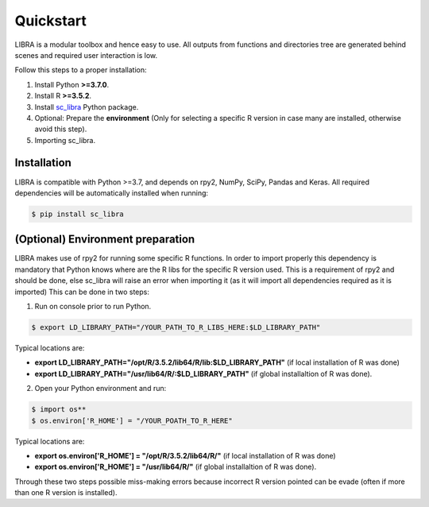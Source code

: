 Quickstart
==========

LIBRA is a modular toolbox and hence easy to use.
All outputs from functions and directories tree are generated behind scenes and required user interaction is low.

Follow this steps to a proper installation:

#. Install Python **>=3.7.0**.
#. Install R **>=3.5.2**.
#. Install `sc_libra <https://pypi.org/manage/project/sc-libra/releases/>`_ Python package.
#. Optional: Prepare the **environment** (Only for selecting a specific R version in case many are installed, otherwise avoid this step).
#. Importing sc_libra.


Installation
------------

LIBRA is compatible with Python >=3.7, and depends on rpy2, NumPy, SciPy, Pandas and Keras.
All required dependencies will be automatically installed when running:

.. code-block:: bash

    $ pip install sc_libra


(Optional) Environment preparation
----------------------
LIBRA makes use of rpy2 for running some specific R functions. In order to import properly this dependency is mandatory that Python knows where are the R libs for the specific R version used. This is a requirement of rpy2 and should be done, else sc_libra will raise an error when importing it (as it will import all dependencies required as it is imported) This can be done in two steps:

1. Run on console prior to run Python.

.. code-block:: bash
    
    $ export LD_LIBRARY_PATH="/YOUR_PATH_TO_R_LIBS_HERE:$LD_LIBRARY_PATH"
    
Typical locations are: 

- **export LD_LIBRARY_PATH="/opt/R/3.5.2/lib64/R/lib:$LD_LIBRARY_PATH"** (if local installation of R was done) 

- **export LD_LIBRARY_PATH="/usr/lib64/R/:$LD_LIBRARY_PATH"** (if global installaltion of R was done).


2. Open your Python environment and run:

.. code-block:: bash

    $ import os**
    $ os.environ['R_HOME'] = "/YOUR_POATH_TO_R_HERE"

Typical locations are:

- **export os.environ['R_HOME'] = "/opt/R/3.5.2/lib64/R/"** (if local installation of R was done) 

- **export os.environ['R_HOME'] = "/usr/lib64/R/"** (if global installaltion of R was done).

Through these two steps possible miss-making errors because incorrect R version pointed can be evade (often if more than one R version is installed).
